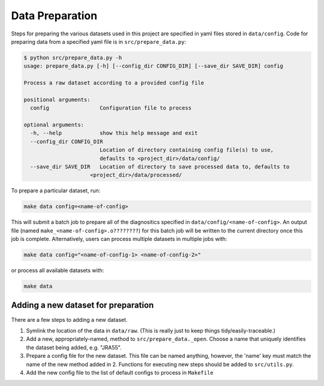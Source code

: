 Data Preparation
================

Steps for preparing the various datasets used in this project are specified in yaml files stored in ``data/config``. Code for preparing data from a specified yaml file is in ``src/prepare_data.py``:

.. code-block:: console

   $ python src/prepare_data.py -h
   usage: prepare_data.py [-h] [--config_dir CONFIG_DIR] [--save_dir SAVE_DIR] config

   Process a raw dataset according to a provided config file

   positional arguments:
     config                Configuration file to process

   optional arguments:
     -h, --help            show this help message and exit
     --config_dir CONFIG_DIR
                           Location of directory containing config file(s) to use,
                           defaults to <project_dir>/data/config/
     --save_dir SAVE_DIR   Location of directory to save processed data to, defaults to
                        <project_dir>/data/processed/

To prepare a particular dataset, run:

.. code-block:: console

   make data config=<name-of-config>

This will submit a batch job to prepare all of the diagnositics specified in ``data/config/<name-of-config>``. An output file (named ``make_<name-of-config>.o????????``) for this batch job will be written to the current directory once this job is complete. Alternatively, users can process multiple datasets in multiple jobs with:

.. code-block:: console

   make data config="<name-of-config-1> <name-of-config-2>"

or process all available datasets with:

.. code-block:: console

   make data

Adding a new dataset for preparation
------------------------------------
There are a few steps to adding a new dataset.

#. Symlink the location of the data in ``data/raw``. (This is really just to keep things tidy/easily-traceable.)
#. Add a new, appropriately-named, method to ``src/prepare_data._open``. Choose a name that uniquely identifies the dataset being added, e.g. "JRA55".
#. Prepare a config file for the new dataset. This file can be named anything, however, the 'name' key must match the name of the new method added in 2. Functions for executing new steps should be added to ``src/utils.py``.
#. Add the new config file to the list of default configs to process in ``Makefile``
